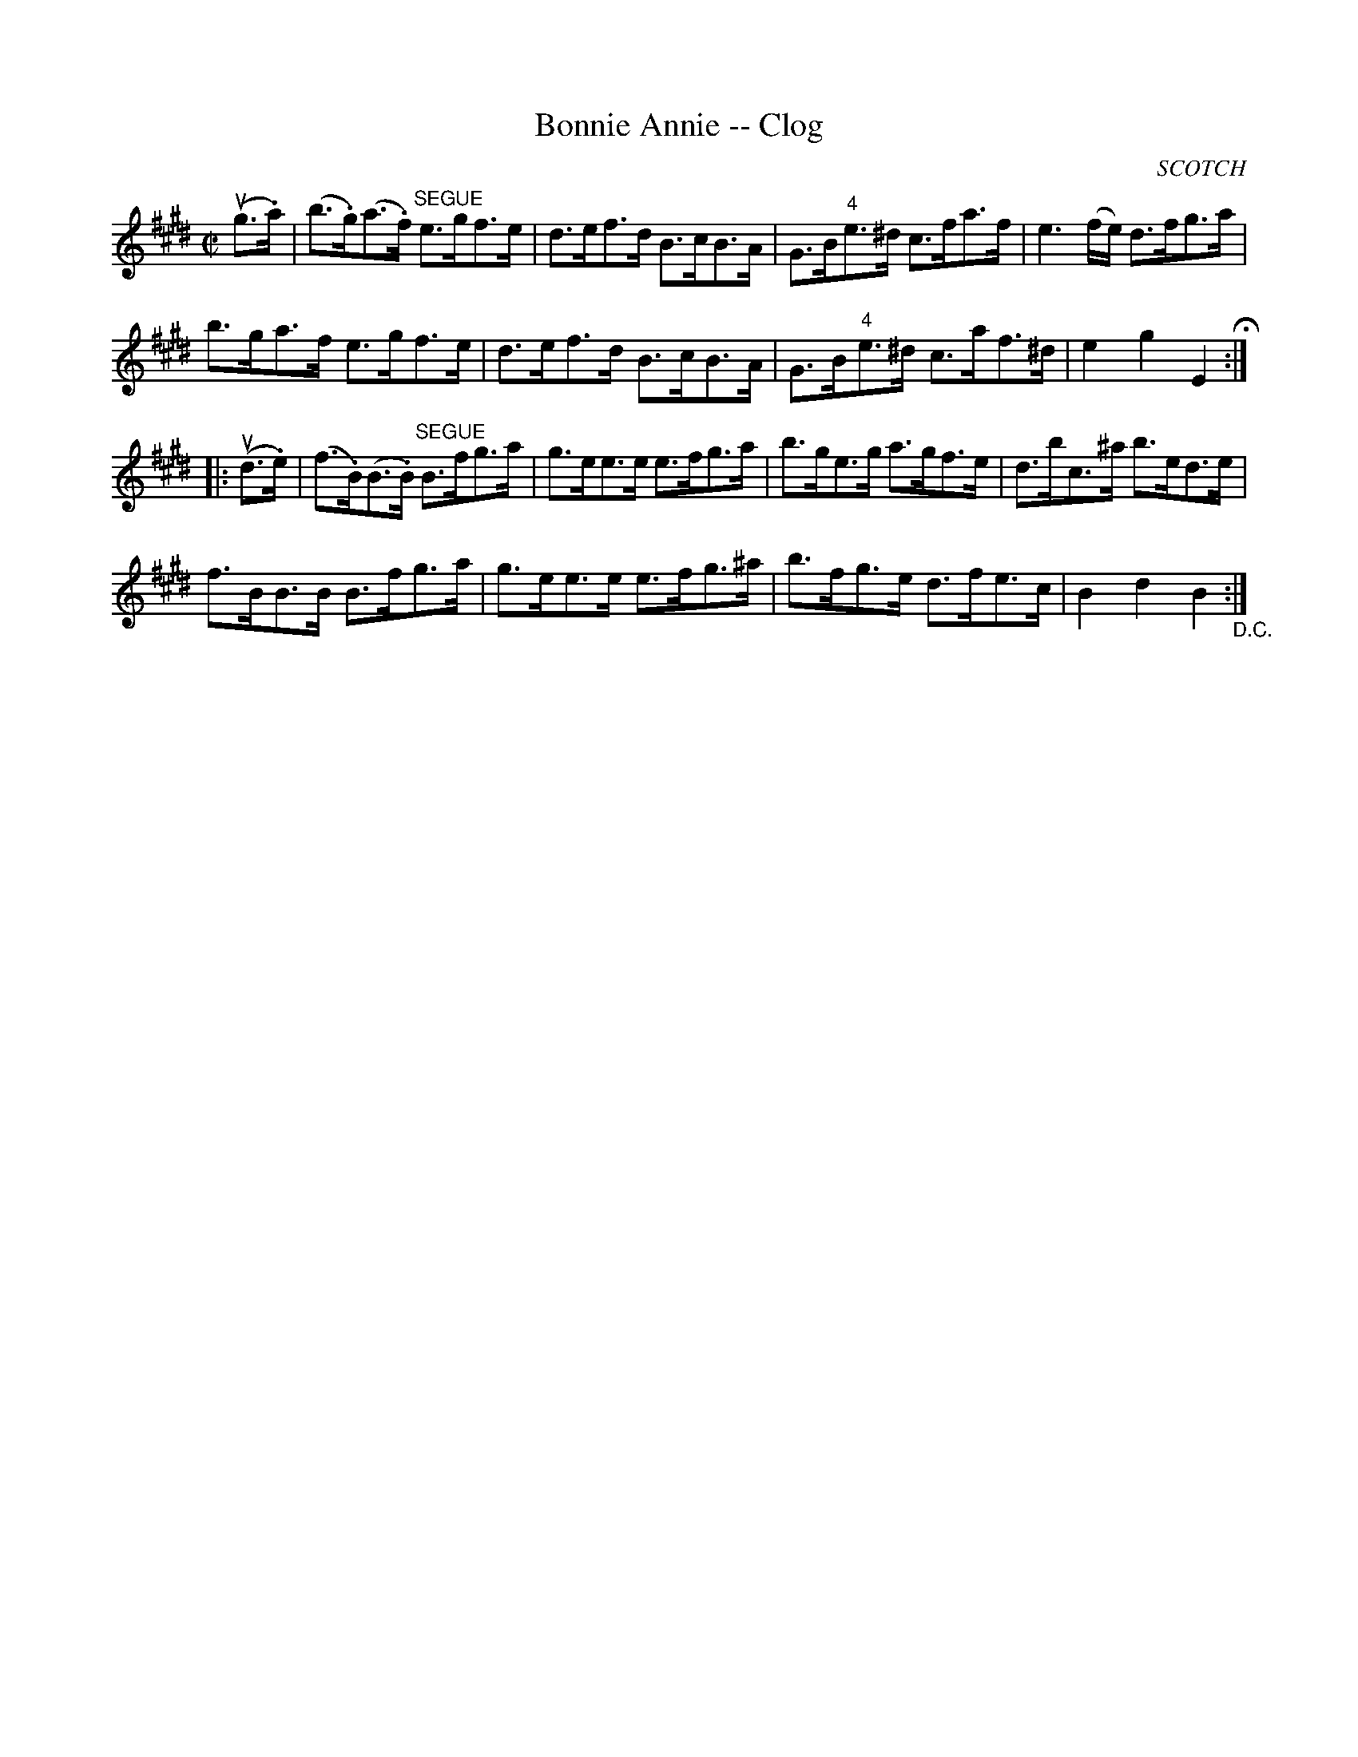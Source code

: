 X:1
T:Bonnie Annie -- Clog
R:clog
B:Ryan's Mammoth Collection
N: 158 942
O:SCOTCH
Z: Contributed by Ray Davies,  ray:davies99.freeserve.co.uk
M:C|
L:1/8
K:E
u(g>.a)|\
(b>.g)(a.>f) "^SEGUE"e>gf>e | d>ef>d B>cB>A |\
 G>B"4"e>^d c>fa>f | e3(f/e/) d>fg>a |
b>ga>f e>gf>e | d>ef>d B>cB>A | G>B"4"e>^d c>af>^d |\
 e2g2E2 H:|
|:u(d>.e)|\
(f>.B)(B>.B) "^SEGUE"B>fg>a | g>ee>e e>fg>a |\
 b>ge>g a>gf>e | d>bc>^a b>ed>e |
f>BB>B B>fg>a | g>ee>e e>fg>^a | b>fg>e d>fe>c |\
 B2 d2 B2 "_D.C.":|
